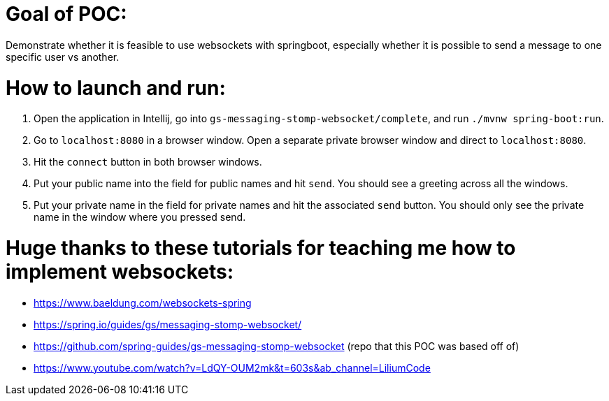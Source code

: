 # Goal of POC:
Demonstrate whether it is feasible to use websockets with springboot, especially whether it is possible to send a message to one specific user vs another.

# How to launch and run:

1. Open the application in Intellij, go into `gs-messaging-stomp-websocket/complete`, and run `./mvnw spring-boot:run`.
2. Go to `localhost:8080` in a browser window. Open a separate private browser window and direct to `localhost:8080`.  
3. Hit the `connect` button in both browser windows.
4. Put your public name into the field for public names and hit `send`.  You should see a greeting across all the windows.
5. Put your private name in the field for private names and hit the associated `send` button.  You should only see the private name in the window where you pressed send.

# Huge thanks to these tutorials for teaching me how to implement websockets:

* https://www.baeldung.com/websockets-spring
* https://spring.io/guides/gs/messaging-stomp-websocket/
* https://github.com/spring-guides/gs-messaging-stomp-websocket (repo that this POC was based off of)
* https://www.youtube.com/watch?v=LdQY-OUM2mk&t=603s&ab_channel=LiliumCode 
